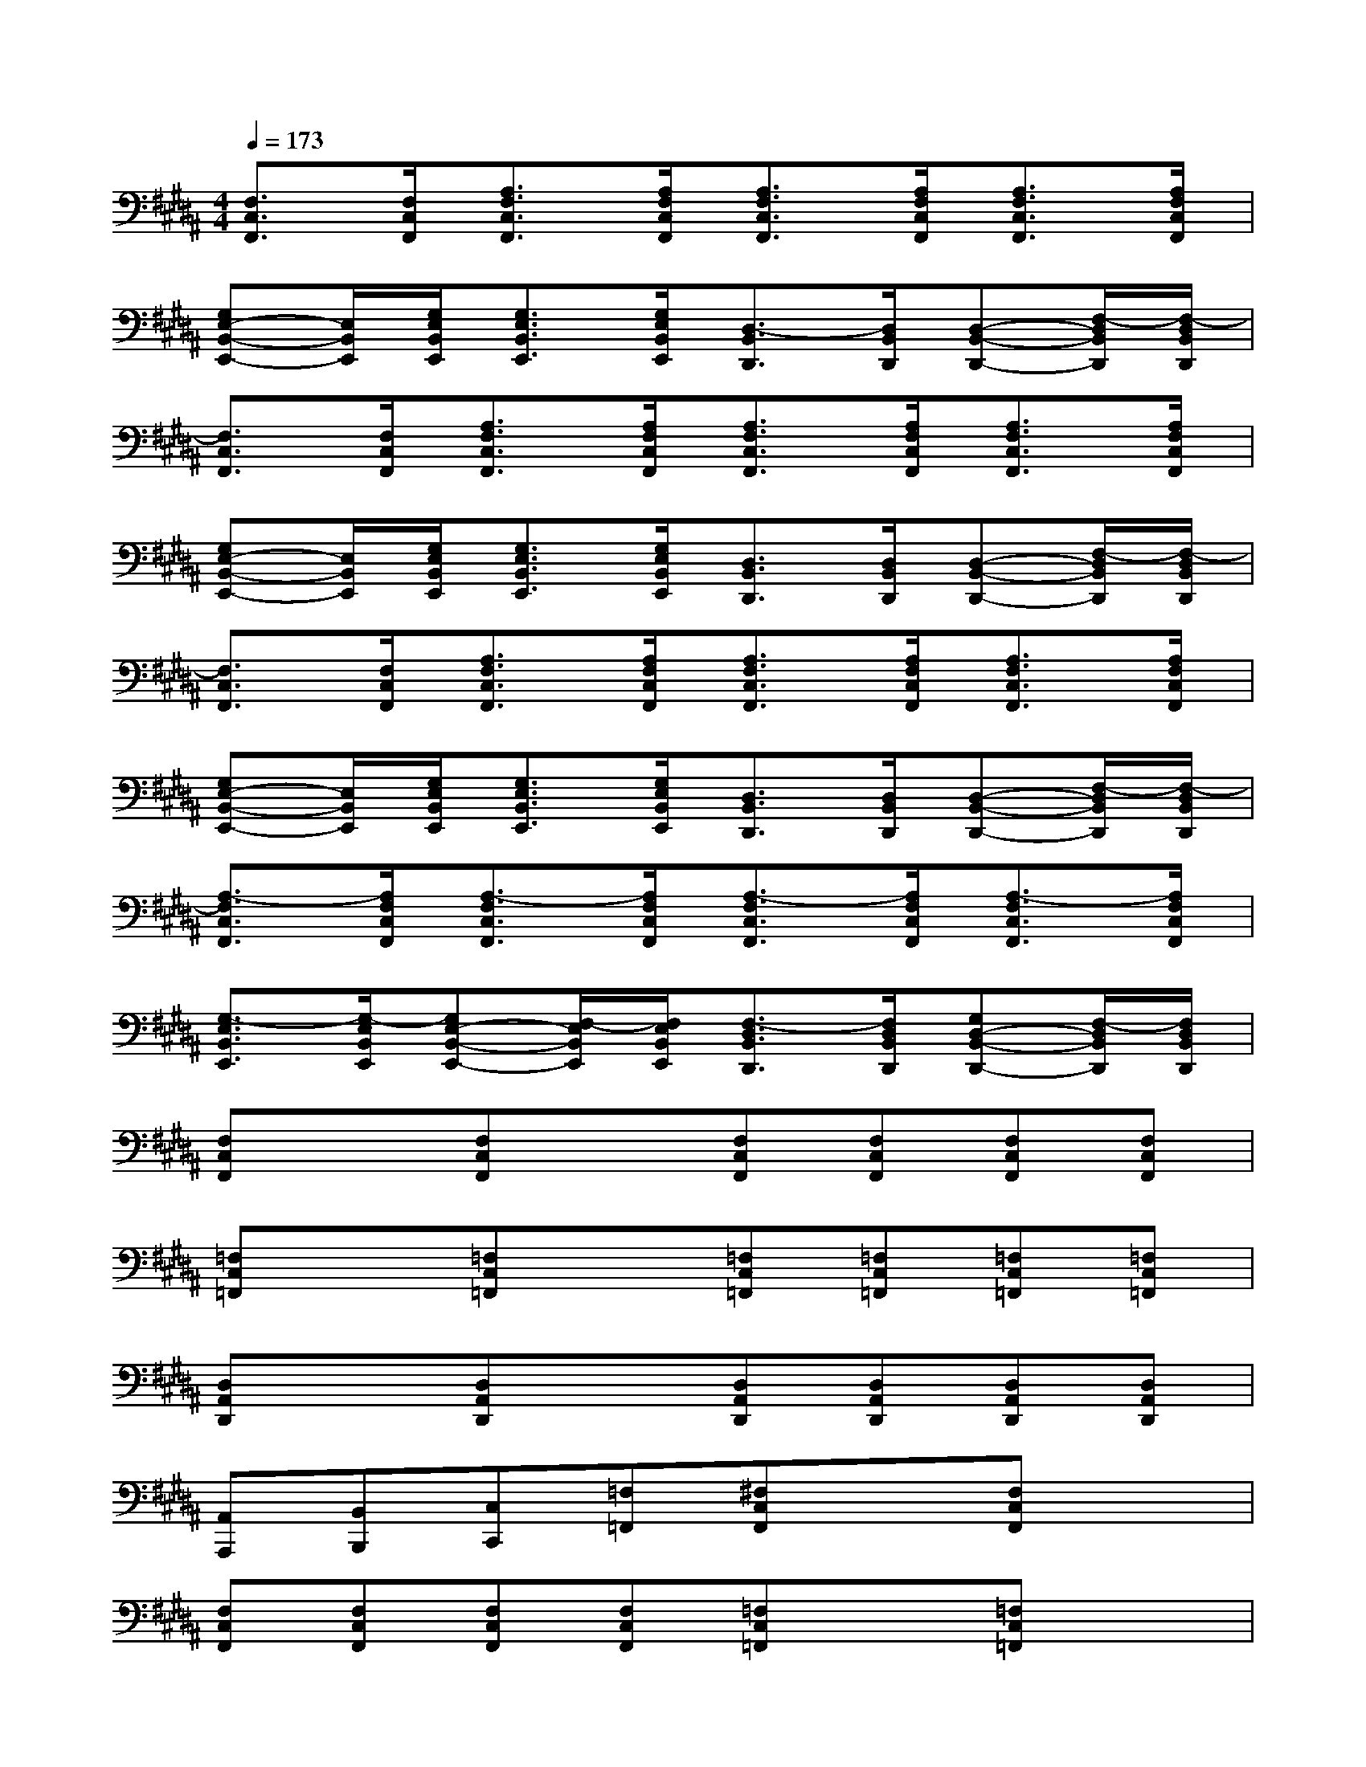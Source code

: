 X:1
T:
M:4/4
L:1/8
Q:1/4=173
K:B%5sharps
V:1
[F,3/2C,3/2F,,3/2][F,/2C,/2F,,/2][A,3/2F,3/2C,3/2F,,3/2][A,/2F,/2C,/2F,,/2][A,3/2F,3/2C,3/2F,,3/2][A,/2F,/2C,/2F,,/2][A,3/2F,3/2C,3/2F,,3/2][A,/2F,/2C,/2F,,/2]|
[G,E,-B,,-E,,-][E,/2B,,/2E,,/2][G,/2E,/2B,,/2E,,/2][G,3/2E,3/2B,,3/2E,,3/2][G,/2E,/2B,,/2E,,/2][D,3/2-B,,3/2D,,3/2][D,/2B,,/2D,,/2][D,-B,,-D,,-][F,/2-D,/2B,,/2D,,/2][F,/2-D,/2B,,/2D,,/2]|
[F,3/2C,3/2F,,3/2][F,/2C,/2F,,/2][A,3/2F,3/2C,3/2F,,3/2][A,/2F,/2C,/2F,,/2][A,3/2F,3/2C,3/2F,,3/2][A,/2F,/2C,/2F,,/2][A,3/2F,3/2C,3/2F,,3/2][A,/2F,/2C,/2F,,/2]|
[G,E,-B,,-E,,-][E,/2B,,/2E,,/2][G,/2E,/2B,,/2E,,/2][G,3/2E,3/2B,,3/2E,,3/2][G,/2E,/2B,,/2E,,/2][D,3/2B,,3/2D,,3/2][D,/2B,,/2D,,/2][D,-B,,-D,,-][F,/2-D,/2B,,/2D,,/2][F,/2-D,/2B,,/2D,,/2]|
[F,3/2C,3/2F,,3/2][F,/2C,/2F,,/2][A,3/2F,3/2C,3/2F,,3/2][A,/2F,/2C,/2F,,/2][A,3/2F,3/2C,3/2F,,3/2][A,/2F,/2C,/2F,,/2][A,3/2F,3/2C,3/2F,,3/2][A,/2F,/2C,/2F,,/2]|
[G,E,-B,,-E,,-][E,/2B,,/2E,,/2][G,/2E,/2B,,/2E,,/2][G,3/2E,3/2B,,3/2E,,3/2][G,/2E,/2B,,/2E,,/2][D,3/2B,,3/2D,,3/2][D,/2B,,/2D,,/2][D,-B,,-D,,-][F,/2-D,/2B,,/2D,,/2][F,/2-D,/2B,,/2D,,/2]|
[A,3/2-F,3/2C,3/2F,,3/2][A,/2F,/2C,/2F,,/2][A,3/2-F,3/2C,3/2F,,3/2][A,/2F,/2C,/2F,,/2][A,3/2-F,3/2C,3/2F,,3/2][A,/2F,/2C,/2F,,/2][A,3/2-F,3/2C,3/2F,,3/2][A,/2F,/2C,/2F,,/2]|
[G,3/2-E,3/2B,,3/2E,,3/2][G,/2-E,/2B,,/2E,,/2][G,E,-B,,-E,,-][F,/2-E,/2B,,/2E,,/2][F,/2E,/2B,,/2E,,/2][F,3/2-D,3/2B,,3/2D,,3/2][F,/2D,/2B,,/2D,,/2][G,D,-B,,-D,,-][F,/2-D,/2B,,/2D,,/2][F,/2D,/2B,,/2D,,/2]|
[F,C,F,,]x[F,C,F,,]x[F,C,F,,][F,C,F,,][F,C,F,,][F,C,F,,]|
[=F,C,=F,,]x[=F,C,=F,,]x[=F,C,=F,,][=F,C,=F,,][=F,C,=F,,][=F,C,=F,,]|
[D,A,,D,,]x[D,A,,D,,]x[D,A,,D,,][D,A,,D,,][D,A,,D,,][D,A,,D,,]|
[A,,A,,,][B,,B,,,][C,C,,][=F,=F,,][^F,C,F,,]x[F,C,F,,]x|
[F,C,F,,][F,C,F,,][F,C,F,,][F,C,F,,][=F,C,=F,,]x[=F,C,=F,,]x|
[=F,C,=F,,][=F,C,=F,,][=F,C,=F,,][=F,C,=F,,][D,A,,D,,]x[D,A,,D,,]x|
[D,A,,D,,][D,A,,D,,][D,A,,D,,][D,A,,D,,][A,,A,,,][B,,B,,,][A,,A,,,][B,,B,,,]|
[C8-C,8-G,,8-C,,8-]